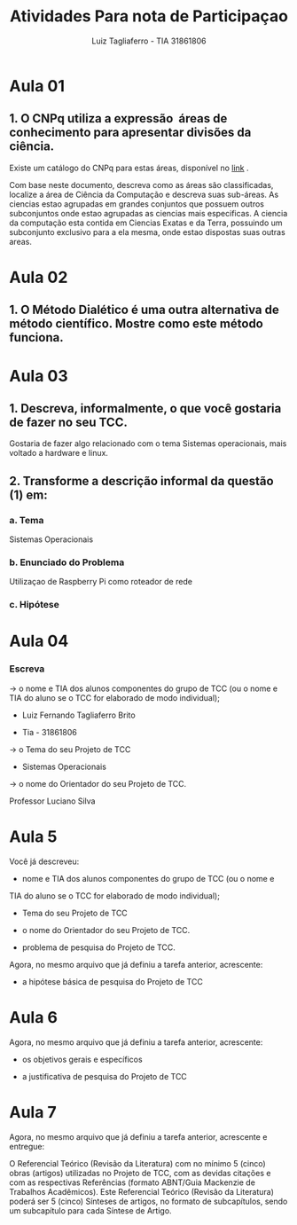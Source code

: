 #+title:  Atividades Para nota de Participaçao
#+author:  Luiz Tagliaferro - TIA 31861806



* Aula 01

** 1. O CNPq utiliza a expressão ​ áreas de conhecimento para apresentar divisões da ciência.

   Existe um catálogo do CNPq para estas áreas, disponível no
   [[http://www.cnpq.br/documents/10157/186158/TabeladeAreasdoConhecimento.pdf][link]] .

   Com base neste documento, descreva como as áreas são classificadas,
   localize a área de Ciência da Computação e descreva suas sub-áreas.
   As ciencias estao agrupadas em grandes conjuntos que possuem outros
   subconjuntos onde estao agrupadas as ciencias mais especificas.  A
   ciencia da computação esta contida em Ciencias Exatas e da Terra,
   possuindo um subconjunto exclusivo para a ela mesma, onde estao
   dispostas suas outras areas.


* Aula 02

** 1. O Método Dialético é uma outra alternativa de método científico. Mostre como este método funciona.


* Aula 03
** 1. Descreva, informalmente, o que você gostaria de fazer no seu TCC.

   Gostaria de fazer algo relacionado com o tema Sistemas
   operacionais, mais voltado a hardware e linux.

** 2. Transforme a descrição informal da questão (1) em:
*** a. Tema
    Sistemas Operacionais

*** b. Enunciado do Problema
    Utilizaçao de Raspberry Pi como roteador de rede

*** c. Hipótese


* Aula 04

*** Escreva

  -> o nome e TIA dos alunos componentes do grupo de TCC (ou o nome e
    TIA do aluno se o TCC for elaborado de modo individual);

    * Luiz Fernando Tagliaferro Brito

    * Tia - 31861806


  -> o Tema do seu Projeto de TCC

    * Sistemas Operacionais

  -> o nome do Orientador do seu Projeto de TCC.

    Professor Luciano Silva

* Aula 5

  Você já descreveu:

  * nome e TIA dos alunos componentes do grupo de TCC (ou o nome e
  TIA do aluno se o TCC for elaborado de modo individual);

  * Tema do seu Projeto de TCC

  * o nome do Orientador do seu Projeto de TCC.

  * problema de pesquisa do Projeto de TCC.

  Agora, no mesmo arquivo que já definiu a tarefa anterior, acrescente:

  * a hipótese básica de pesquisa do Projeto de TCC

* Aula 6

  Agora, no mesmo arquivo que já definiu a tarefa anterior, acrescente:

  * os objetivos gerais e específicos

  * a justificativa de pesquisa do Projeto de TCC

* Aula 7

  Agora, no mesmo arquivo que já definiu a tarefa anterior, acrescente e entregue:

   O Referencial Teórico (Revisão da Literatura) com no mínimo 5
   (cinco) obras (artigos) utilizadas no Projeto de TCC, com as
   devidas citações e com as respectivas Referências (formato
   ABNT/Guia Mackenzie de Trabalhos Acadêmicos). Este Referencial
   Teórico (Revisão da Literatura) poderá ser 5 (cinco) Sínteses de
   artigos, no formato de subcapítulos, sendo um subcapítulo para cada
   Síntese de Artigo.
